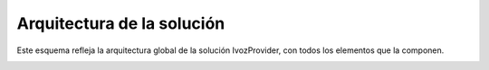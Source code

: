 Arquitectura de la solución
===========================

Este esquema refleja la arquitectura global de la solución IvozProvider, con todos los elementos que la componen.

.. image:: img/ivozprovider_flows.png
